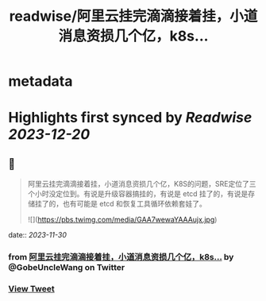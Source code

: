 :PROPERTIES:
:title: readwise/阿里云挂完滴滴接着挂，小道消息资损几个亿，k8s...
:END:


* metadata
:PROPERTIES:
:author: [[GobeUncleWang on Twitter]]
:full-title: "阿里云挂完滴滴接着挂，小道消息资损几个亿，k8s..."
:category: [[tweets]]
:url: https://twitter.com/GobeUncleWang/status/1729447966782763008
:image-url: https://pbs.twimg.com/profile_images/1540524987572195329/yT3N6FIR.jpg
:END:

* Highlights first synced by [[Readwise]] [[2023-12-20]]
** 📌
#+BEGIN_QUOTE
阿里云挂完滴滴接着挂，小道消息资损几个亿，K8S的问题，SRE定位了三个小时没定位到。有说是升级容器搞挂的，有说是 etcd 挂了的，有说是存储挂了的，也有可能是 etcd 和恢复工具循环依赖套娃了。 

![](https://pbs.twimg.com/media/GAA7wewaYAAAujx.jpg) 
#+END_QUOTE
    date:: [[2023-11-30]]
*** from _阿里云挂完滴滴接着挂，小道消息资损几个亿，k8s..._ by @GobeUncleWang on Twitter
*** [[https://twitter.com/GobeUncleWang/status/1729447966782763008][View Tweet]]
